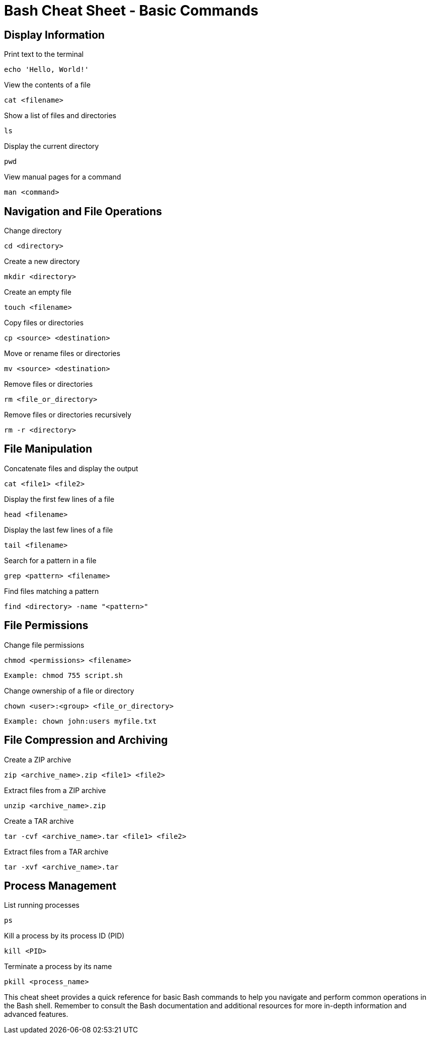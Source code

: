 = Bash Cheat Sheet - Basic Commands

== Display Information

Print text to the terminal

[source,bash]
----
echo 'Hello, World!'
----

View the contents of a file
[source,bash]
----
cat <filename>
----

Show a list of files and directories
[source,bash]
----
ls
----


Display the current directory
[source,bash]
----
pwd
----


View manual pages for a command
[source,bash]
----
man <command>
----

== Navigation and File Operations

Change directory
[source,bash]
----
cd <directory>
----

Create a new directory
[source,bash]
----
mkdir <directory>
----

Create an empty file
[source,bash]
----
touch <filename>
----

Copy files or directories
[source,bash]
----
cp <source> <destination>
----

Move or rename files or directories
[source,bash]
----
mv <source> <destination>
----

Remove files or directories
[source,bash]
----
rm <file_or_directory>
----

Remove files or directories recursively
[source,bash]
----
rm -r <directory>
----

== File Manipulation

Concatenate files and display the output
[source,bash]
----
cat <file1> <file2>
----

Display the first few lines of a file
[source,bash]
----
head <filename>
----

Display the last few lines of a file
[source,bash]
----
tail <filename>
----

Search for a pattern in a file
[source,bash]
----
grep <pattern> <filename>
----

Find files matching a pattern
[source,bash]
----
find <directory> -name "<pattern>"
----

== File Permissions

Change file permissions
[source,bash]
----
chmod <permissions> <filename>
----

[source,bash]
----
Example: chmod 755 script.sh
----

Change ownership of a file or directory
[source,bash]
----
chown <user>:<group> <file_or_directory>
----

[source,bash]
----
Example: chown john:users myfile.txt
----

== File Compression and Archiving

Create a ZIP archive
[source,bash]
----
zip <archive_name>.zip <file1> <file2>
----

Extract files from a ZIP archive
[source,bash]
----
unzip <archive_name>.zip
----

Create a TAR archive
[source,bash]
----
tar -cvf <archive_name>.tar <file1> <file2>
----

Extract files from a TAR archive
[source,bash]
----
tar -xvf <archive_name>.tar
----

== Process Management

List running processes
[source,bash]
----
ps
----

Kill a process by its process ID (PID)
[source,bash]
----
kill <PID>
----

Terminate a process by its name
[source,bash]
----
pkill <process_name>
----

This cheat sheet provides a quick reference for basic Bash commands to help you navigate and perform common operations in the Bash shell. Remember to consult the Bash documentation and additional resources for more in-depth information and advanced features.

